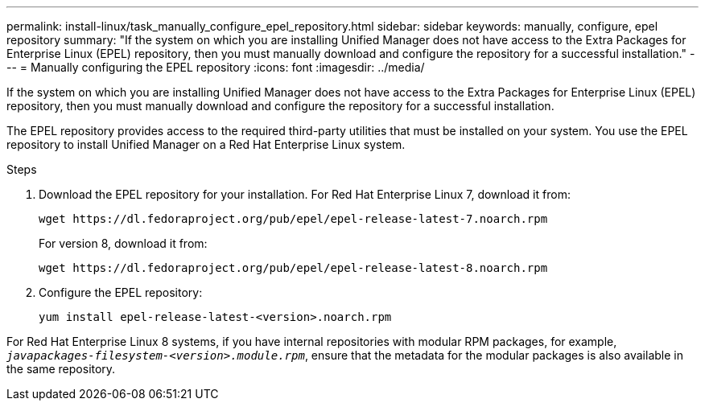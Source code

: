 ---
permalink: install-linux/task_manually_configure_epel_repository.html
sidebar: sidebar
keywords: manually, configure, epel repository
summary: "If the system on which you are installing Unified Manager does not have access to the Extra Packages for Enterprise Linux (EPEL) repository, then you must manually download and configure the repository for a successful installation."
---
= Manually configuring the EPEL repository
:icons: font
:imagesdir: ../media/

[.lead]
If the system on which you are installing Unified Manager does not have access to the Extra Packages for Enterprise Linux (EPEL) repository, then you must manually download and configure the repository for a successful installation.

The EPEL repository provides access to the required third-party utilities that must be installed on your system. You use the EPEL repository to install Unified Manager on a Red Hat Enterprise Linux system.

.Steps

. Download the EPEL repository for your installation. For Red Hat Enterprise Linux 7, download it from:
+
`+wget https://dl.fedoraproject.org/pub/epel/epel-release-latest-7.noarch.rpm+`
+
For version 8, download it from:
+
`+wget https://dl.fedoraproject.org/pub/epel/epel-release-latest-8.noarch.rpm+`
. Configure the EPEL repository:
+
`yum install epel-release-latest-<version>.noarch.rpm`

For Red Hat Enterprise Linux 8 systems, if you have internal repositories with modular RPM packages, for example, `_javapackages-filesystem-<version>.module.rpm_`, ensure that the metadata for the modular packages is also available in the same repository.
// 2024-11-8, OTHERDOC87